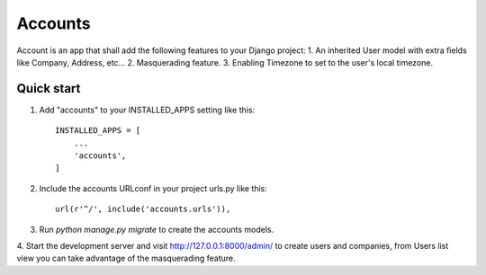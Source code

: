 ========
Accounts
========

Account is an app that shall add the following features to your Django project:
1. An inherited User model with extra fields like Company, Address, etc...
2. Masquerading feature.
3. Enabling Timezone to set to the user's local timezone.

Quick start
-----------

1. Add "accounts" to your INSTALLED_APPS setting like this::

    INSTALLED_APPS = [
        ...
        'accounts',
    ]

2. Include the accounts URLconf in your project urls.py like this::

    url(r'^/', include('accounts.urls')),

3. Run `python manage.py migrate` to create the accounts models.

4. Start the development server and visit http://127.0.0.1:8000/admin/ to create users and companies, from Users list view
you can take advantage of the masquerading feature.
